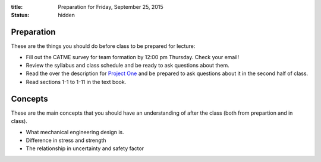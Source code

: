 :title: Preparation for Friday, September 25, 2015
:status: hidden

Preparation
===========

These are the things you should do before class to be prepared for lecture:

- Fill out the CATME survey for team formation by 12:00 pm Thursday. Check your
  email!
- Review the syllabus and class schedule and be ready to ask questions about
  them.
- Read the over the description for `Project One`_ and be prepared to ask
  questions about it in the second half of class.
- Read sections 1-1 to 1-11 in the text book.

.. _Project One: {filename}/pages/project-one.rst

Concepts
========

These are the main concepts that you should have an understanding of after the
class (both from prepartion and in class).

- What mechanical engineering design is.
- Difference in stress and strength
- The relationship in uncertainty and safety factor
